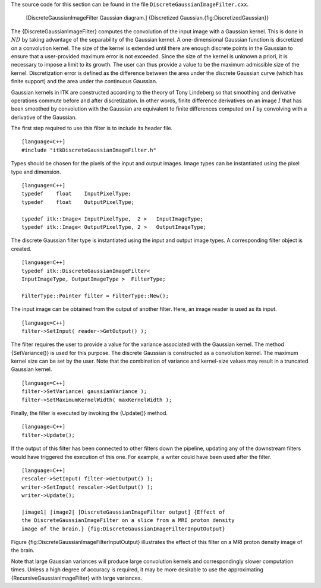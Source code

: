 The source code for this section can be found in the file
``DiscreteGaussianImageFilter.cxx``.

    |image| [DiscreteGaussianImageFilter Gaussian diagram.] {Discretized
    Gaussian.{fig:DiscretizedGaussian}}

The {DiscreteGaussianImageFilter} computes the convolution of the input
image with a Gaussian kernel. This is done in :math:`ND` by taking
advantage of the separability of the Gaussian kernel. A one-dimensional
Gaussian function is discretized on a convolution kernel. The size of
the kernel is extended until there are enough discrete points in the
Gaussian to ensure that a user-provided maximum error is not exceeded.
Since the size of the kernel is unknown a priori, it is necessary to
impose a limit to its growth. The user can thus provide a value to be
the maximum admissible size of the kernel. Discretization error is
defined as the difference between the area under the discrete Gaussian
curve (which has finite support) and the area under the continuous
Gaussian.

Gaussian kernels in ITK are constructed according to the theory of Tony
Lindeberg so that smoothing and derivative operations commute before and
after discretization. In other words, finite difference derivatives on
an image :math:`I` that has been smoothed by convolution with the
Gaussian are equivalent to finite differences computed on :math:`I` by
convolving with a derivative of the Gaussian.

The first step required to use this filter is to include its header
file.

::

    [language=C++]
    #include "itkDiscreteGaussianImageFilter.h"

Types should be chosen for the pixels of the input and output images.
Image types can be instantiated using the pixel type and dimension.

::

    [language=C++]
    typedef    float    InputPixelType;
    typedef    float    OutputPixelType;

    typedef itk::Image< InputPixelType,  2 >   InputImageType;
    typedef itk::Image< OutputPixelType, 2 >   OutputImageType;

The discrete Gaussian filter type is instantiated using the input and
output image types. A corresponding filter object is created.

::

    [language=C++]
    typedef itk::DiscreteGaussianImageFilter<
    InputImageType, OutputImageType >  FilterType;

    FilterType::Pointer filter = FilterType::New();

The input image can be obtained from the output of another filter. Here,
an image reader is used as its input.

::

    [language=C++]
    filter->SetInput( reader->GetOutput() );

The filter requires the user to provide a value for the variance
associated with the Gaussian kernel. The method {SetVariance()} is used
for this purpose. The discrete Gaussian is constructed as a convolution
kernel. The maximum kernel size can be set by the user. Note that the
combination of variance and kernel-size values may result in a truncated
Gaussian kernel.

::

    [language=C++]
    filter->SetVariance( gaussianVariance );
    filter->SetMaximumKernelWidth( maxKernelWidth );

Finally, the filter is executed by invoking the {Update()} method.

::

    [language=C++]
    filter->Update();

If the output of this filter has been connected to other filters down
the pipeline, updating any of the downstream filters would have
triggered the execution of this one. For example, a writer could have
been used after the filter.

::

    [language=C++]
    rescaler->SetInput( filter->GetOutput() );
    writer->SetInput( rescaler->GetOutput() );
    writer->Update();

    |image1| |image2| [DiscreteGaussianImageFilter output] {Effect of
    the DiscreteGaussianImageFilter on a slice from a MRI proton density
    image of the brain.} {fig:DiscreteGaussianImageFilterInputOutput}

Figure {fig:DiscreteGaussianImageFilterInputOutput} illustrates the
effect of this filter on a MRI proton density image of the brain.

Note that large Gaussian variances will produce large convolution
kernels and correspondingly slower computation times. Unless a high
degree of accuracy is required, it may be more desirable to use the
approximating {RecursiveGaussianImageFilter} with large variances.

.. |image| image:: DiscreteGaussian.eps
.. |image1| image:: BrainProtonDensitySlice.eps
.. |image2| image:: DiscreteGaussianImageFilterOutput.eps
